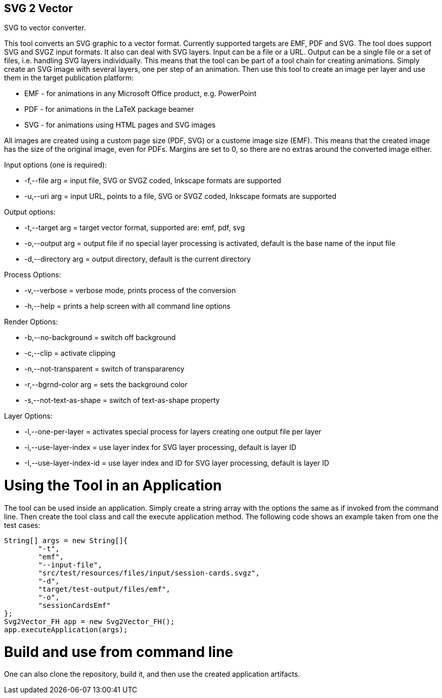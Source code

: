 SVG 2 Vector
------------

SVG to vector converter.

This tool converts an SVG graphic to a vector format. Currently supported targets are EMF, PDF and SVG. The tool does support SVG and SVGZ input formats.
It also can deal with SVG layers. Input can be a file or a URL. Output can be a single file or a set of files, i.e. handling SVG layers individually.
This means that the tool can be part of a tool chain for creating animations. Simply create an SVG image with several layers, one per step of an animation.
Then use this tool to create an image per layer and use them in the target publication platform: 

* EMF - for animations in any Microsoft Office product, e.g. PowerPoint
* PDF - for animations in the LaTeX package beamer
* SVG - for animations using HTML pages and SVG images

All images are created using a custom page size (PDF, SVG) or a custome image size (EMF).
This means that the created image has the size of the original image, even for PDFs.
Margins are set to 0, so there are no extras around the converted image either.

Input options (one is required): 

* +-f,--file arg+ = input file, SVG or SVGZ coded, Inkscape formats are supported
* +-u,--uri arg+ = input URL, points to a file, SVG or SVGZ coded, Inkscape formats are supported

Output options:

* +-t,--target arg+ = target vector format, supported are: emf, pdf, svg
* +-o,--output arg+ = output file if no special layer processing is activated, default is the base name of the input file
* +-d,--directory arg+ = output directory, default is the current directory

Process Options:

* +-v,--verbose+ = verbose mode, prints process of the conversion
* +-h,--help+ = prints a help screen with all command line options

Render Options:

* +-b,--no-background+ = switch off background
* +-c,--clip+ = activate clipping
* +-n,--not-transparent+ = switch of transpararency
* +-r,--bgrnd-color arg+ = sets the background color
* +-s,--not-text-as-shape+ = switch of text-as-shape property

Layer Options:

* +-l,--one-per-layer+ = activates special process for layers creating one output file per layer
* +-i,--use-layer-index+ = use layer index for SVG layer processing, default is layer ID
* +-I,--use-layer-index-id+ = use layer index and ID for SVG layer processing, default is layer ID


Using the Tool in an Application
================================

The tool can be used inside an application.
Simply create a string array with the options the same as if invoked from the command line.
Then create the tool class and call the execute application method.
The following code shows an example taken from one the test cases:

[source, java, linenums]
----------------------------------------------------------------------------------------
String[] args = new String[]{
	"-t",
	"emf",
	"--input-file",
	"src/test/resources/files/input/session-cards.svgz",
	"-d",
	"target/test-output/files/emf",
	"-o",
	"sessionCardsEmf"
};
Svg2Vector_FH app = new Svg2Vector_FH();
app.executeApplication(args);
----------------------------------------------------------------------------------------


Build and use from command line
===============================

One can also clone the repository, build it, and then use the created application artifacts.

